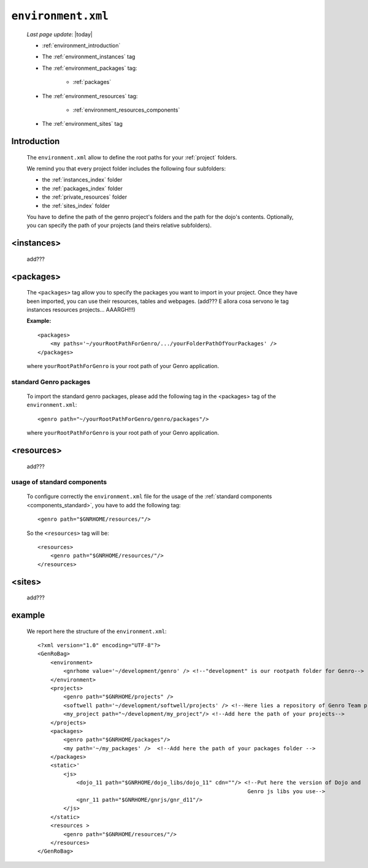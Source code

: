 .. _gnr_environment:

===================
``environment.xml``
===================
    
    *Last page update*: |today|
    
    .. image:: ../../_images/projects/gnr/environment.png
    
    * :ref:`environment_introduction`
    * The :ref:`environment_instances` tag
    * The :ref:`environment_packages` tag:
    
        * :ref:`packages`
        
    * The :ref:`environment_resources` tag:
    
        * :ref:`environment_resources_components`
        
    * The :ref:`environment_sites` tag
    
.. _environment_introduction:
    
Introduction
============

    The ``environment.xml`` allow to define the root paths for your
    :ref:`project` folders.
    
    We remind you that every project folder includes the following four subfolders:
    
    * the :ref:`instances_index` folder
    * the :ref:`packages_index` folder
    * the :ref:`private_resources` folder
    * the :ref:`sites_index` folder
    
    You have to define the path of the genro project's folders and the path for the
    dojo's contents. Optionally, you can specify the path of your projects (and theirs
    relative subfolders).
    
.. _environment_instances:

<instances>
===========

    add???
    
.. _environment_packages:

<packages>
==========

    The ``<packages>`` tag allow you to specify the packages you want to import in
    your project. Once they have been imported, you can use their resources, tables
    and webpages. (add??? E allora cosa servono le tag instances resources projects...
    AAARGH!!!)
    
    **Example:**
    
    ::
    
        <packages>
            <my paths='~/yourRootPathForGenro/.../yourFolderPathOfYourPackages' />
        </packages>
        
    where ``yourRootPathForGenro`` is your root path of your Genro application.
    
.. _packages:
    
standard Genro packages
-----------------------
    
    To import the standard genro packages, please add the following tag in the
    <packages> tag of the ``environment.xml``::
    
        <genro path="~/yourRootPathForGenro/genro/packages"/>
        
    where ``yourRootPathForGenro`` is your root path of your Genro application.
    
    .. _environment_resources:

<resources>
===========

    add???

.. _environment_resources_components:
    
usage of standard components
----------------------------
    
    To configure correctly the ``environment.xml`` file for the usage of the
    :ref:`standard components <components_standard>`, you have to add the following tag::
    
       <genro path="$GNRHOME/resources/"/>
       
    So the ``<resources>`` tag will be::
    
       <resources>
           <genro path="$GNRHOME/resources/"/>
       </resources>
       
    .. _environment_sites:

<sites>
=======

    add???
    
    .. _environment_example:
    
example
=======
    
    We report here the structure of the ``environment.xml``::
    
        <?xml version="1.0" encoding="UTF-8"?>
        <GenRoBag>
            <environment>
                <gnrhome value='~/development/genro' /> <!--"development" is our rootpath folder for Genro-->
            </environment>
            <projects>
                <genro path="$GNRHOME/projects" />
                <softwell path='~/development/softwell/projects' /> <!--Here lies a repository of Genro Team project-->
                <my_project path="~/development/my_project"/> <!--Add here the path of your projects-->
            </projects>
            <packages>
                <genro path="$GNRHOME/packages"/>
                <my path='~/my_packages' />  <!--Add here the path of your packages folder -->
            </packages>
            <static>'
                <js>
                    <dojo_11 path="$GNRHOME/dojo_libs/dojo_11" cdn=""/> <!--Put here the version of Dojo and
                                                                         Genro js libs you use-->
                    <gnr_11 path="$GNRHOME/gnrjs/gnr_d11"/>
                </js>
            </static>
            <resources >
                <genro path="$GNRHOME/resources/"/>
            </resources>
        </GenRoBag>
                